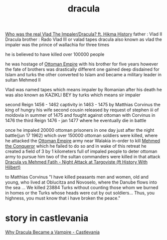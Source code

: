 :PROPERTIES:
:ID:       aa8ba1e6-51af-4371-b506-45a2e9eae866
:END:
#+title: dracula
[[https://www.youtube.com/watch?v=uu_ILv3SQks][Who was the real Vlad The Impaler/Dracula? ft. Hikma History]]
father : Vlad II Dracula
brother : Rado 
Vlad III or valad tapes dracula also known as vlad the impaler was the prince
 of wallachia for three times


 he is believed to have killed over 100000 people
 
 he was hostage of [[id:23410574-c050-4714-82fd-8b189ed63862][Ottoman Empire]] with his brother for five years however the
 fate of brothers was drastically different one gained deep disdained for Islam
 and turks the other converted to Islam and became a military leader in sultan
 Mehmed II



 
 Vlad was named tapes which means impaler by Romanian after his death
 he was also known as KAZIKLI BEY by turks which means sir impaler 

 second Reign 1456 - 1462
 captivity in 1463 - 1475 by Matthias Corvinus the king of hungry his wife second cousin
 released by request of stephen iii of moldovia in summer of 1475 and fought against ottoman with Corvinus in 1476
 the third Reign 1476 - jan 1477 where he eventually die in battle  


  once he impaled 20000 ottoman prisoners in one day just after the night battle(jun 17 1962) which over 150000 ottoman soldiers were killed,
 where he attacked the [[id:23410574-c050-4714-82fd-8b189ed63862][Ottoman Empire]] army near Walakia in-order to kill [[id:70cc12d4-9f7e-4d31-bdac-a1af90cd2d57][Mehmed
 the Conqueror]] which he failed to do so and in wake of this retreat he created a
 field of 3 by 1 kilometers full of impaled people to deter ottoman army to
 pursue him
 two of the sultan commanders were killed in that attack
 [[https://www.youtube.com/watch?v=olYdpsqu8Xo][Dracula vs Mehmed Fatih - Night Attack at Targoviste (ft History With Hilbert)]]

 to Matthias Corvinus
 "I have killed peasants men and women, old and young, who lived at Oblucitza and
 Novoselo, where the Danube flows into the sea ... We killed 23884 Turks without
 counting those whom we burned in homes or the Turks whose heads were cut by out
 soldiers... Thus, you highness, you must know that i have broken the peace."
* story in castlevania
[[https://www.youtube.com/watch?v=UgNT9p-u0ow][Why Dracula Became a Vampire - Castlevania]]
